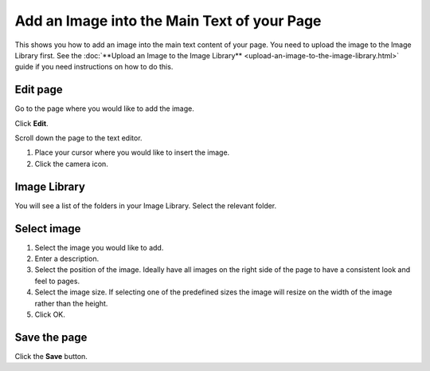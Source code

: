 Add an Image into the Main Text of your Page
============================================

This shows you how to add an image into the main text content of your page. You need to upload the image to the Image Library first. See the :doc:`**Upload an Image to the Image Library** <upload-an-image-to-the-image-library.html>` guide if you need instructions on how to do this. 

Edit page
---------

.. image:: images/add-an-image-into-the-main-text-of-your-page/edit-page.png
   :alt: 
   :height: 369px
   :width: 608px
   :align: center


Go to the page where you would like to add the image.

Click **Edit**. 

.. image:: images/add-an-image-into-the-main-text-of-your-page/media_1402383761268.png
   :alt: 
   :height: 413px
   :width: 841px
   :align: center


Scroll down the page to the text editor.

#. Place your cursor where you would like to insert the image.
#. Click the camera icon.

Image Library
-------------

.. image:: images/add-an-image-into-the-main-text-of-your-page/image-library.png
   :alt: 
   :height: 378px
   :width: 677px
   :align: center


You will see a list of the folders in your Image Library.  Select the relevant folder. 



Select image
------------

.. image:: images/add-an-image-into-the-main-text-of-your-page/select-image.png
   :alt: 
   :height: 564px
   :width: 917px
   :align: center


#. Select the image you would like to add.
#. Enter a description.
#. Select the position of the image. Ideally have all images on the right side of the page to have a consistent look and feel to pages. 
#. Select the image size. If selecting one of the predefined sizes the image will resize on the width of the image rather than the height. 
#. Click OK.

Save the page
-------------

.. image:: images/add-an-image-into-the-main-text-of-your-page/save-the-page.png
   :alt: 
   :height: 280px
   :width: 560px
   :align: center


Click the **Save** button.